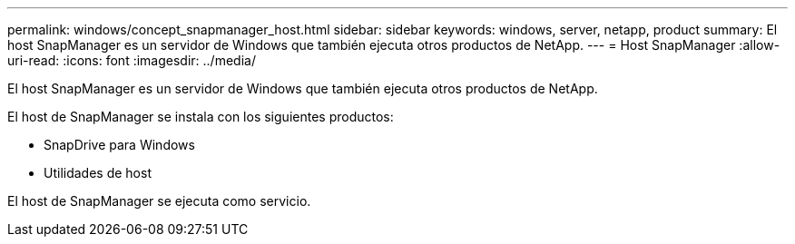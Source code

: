 ---
permalink: windows/concept_snapmanager_host.html 
sidebar: sidebar 
keywords: windows, server, netapp, product 
summary: El host SnapManager es un servidor de Windows que también ejecuta otros productos de NetApp. 
---
= Host SnapManager
:allow-uri-read: 
:icons: font
:imagesdir: ../media/


[role="lead"]
El host SnapManager es un servidor de Windows que también ejecuta otros productos de NetApp.

El host de SnapManager se instala con los siguientes productos:

* SnapDrive para Windows
* Utilidades de host


El host de SnapManager se ejecuta como servicio.
